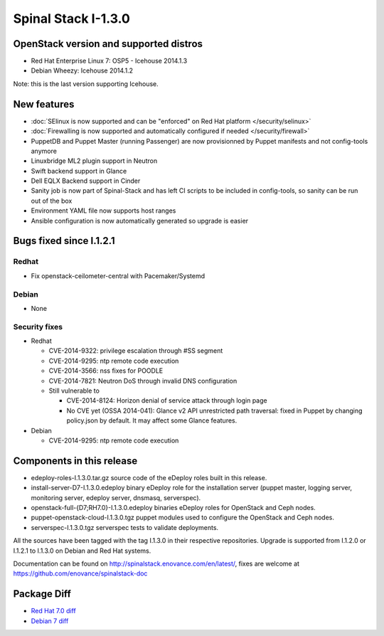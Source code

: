 Spinal Stack I-1.3.0
====================

OpenStack version and supported distros
---------------------------------------

* Red Hat Enterprise Linux 7: OSP5 - Icehouse 2014.1.3
* Debian Wheezy: Icehouse 2014.1.2
Note: this is the last version supporting Icehouse.

New features
------------

* :doc:`SElinux is now supported and can be "enforced" on Red Hat platform </security/selinux>`
* :doc:`Firewalling is now supported and automatically configured if needed </security/firewall>`
* PuppetDB and Puppet Master (running Passenger) are now provisionned by Puppet manifests and not config-tools anymore
* Linuxbridge ML2 plugin support in Neutron
* Swift backend support in Glance
* Dell EQLX Backend support in Cinder
* Sanity job is now part of Spinal-Stack and has left CI scripts to be included in config-tools, so sanity can be run out of the box
* Environment YAML file now supports host ranges
* Ansible configuration is now automatically generated so upgrade is easier

Bugs fixed since I.1.2.1
------------------------

Redhat
~~~~~~
* Fix openstack-ceilometer-central with Pacemaker/Systemd

Debian
~~~~~~
* None

Security fixes
~~~~~~~~~~~~~~
* Redhat

  * CVE-2014-9322: privilege escalation through #SS segment
  * CVE-2014-9295: ntp remote code execution
  * CVE-2014-3566: nss fixes for POODLE
  * CVE-2014-7821: Neutron DoS through invalid DNS configuration
  * Still vulnerable to

    * CVE-2014-8124: Horizon denial of service attack through login page
    * No CVE yet (OSSA 2014-041): Glance v2 API unrestricted path traversal: fixed in Puppet by changing policy.json by default. It may affect some Glance features.

* Debian

  * CVE-2014-9295: ntp remote code execution

Components in this release
--------------------------
* edeploy-roles-I.1.3.0.tar.gz source code of the eDeploy roles built in this release.
* install-server-D7-I.1.3.0.edeploy binary eDeploy role for the  installation server (puppet master, logging server, monitoring server,  edeploy server, dnsmasq, serverspec).
* openstack-full-{D7;RH7.0}-I.1.3.0.edeploy binaries eDeploy roles for OpenStack and Ceph nodes.
* puppet-openstack-cloud-I.1.3.0.tgz puppet modules used to configure the OpenStack and Ceph nodes.
* serverspec-I.1.3.0.tgz serverspec tests to validate deployments.

All the sources have been tagged with the tag I.1.3.0 in their respective repositories.
Upgrade is supported from I.1.2.0 or I.1.2.1 to I.1.3.0 on Debian and Red Hat systems.

Documentation can be found on http://spinalstack.enovance.com/en/latest/, fixes are welcome at https://github.com/enovance/spinalstack-doc


Package Diff
------------

* `Red Hat 7.0 diff <https://raw.githubusercontent.com/enovance/spinalstack-doc/master/docs/source/changelog/icehouse/i130/openstack-full-RH7.0-I.1.3.0.diff>`_
* `Debian 7 diff <https://raw.githubusercontent.com/enovance/spinalstack-doc/master/docs/source/changelog/icehouse/i130/openstack-full-D7-I.1.3.0.diff>`_
